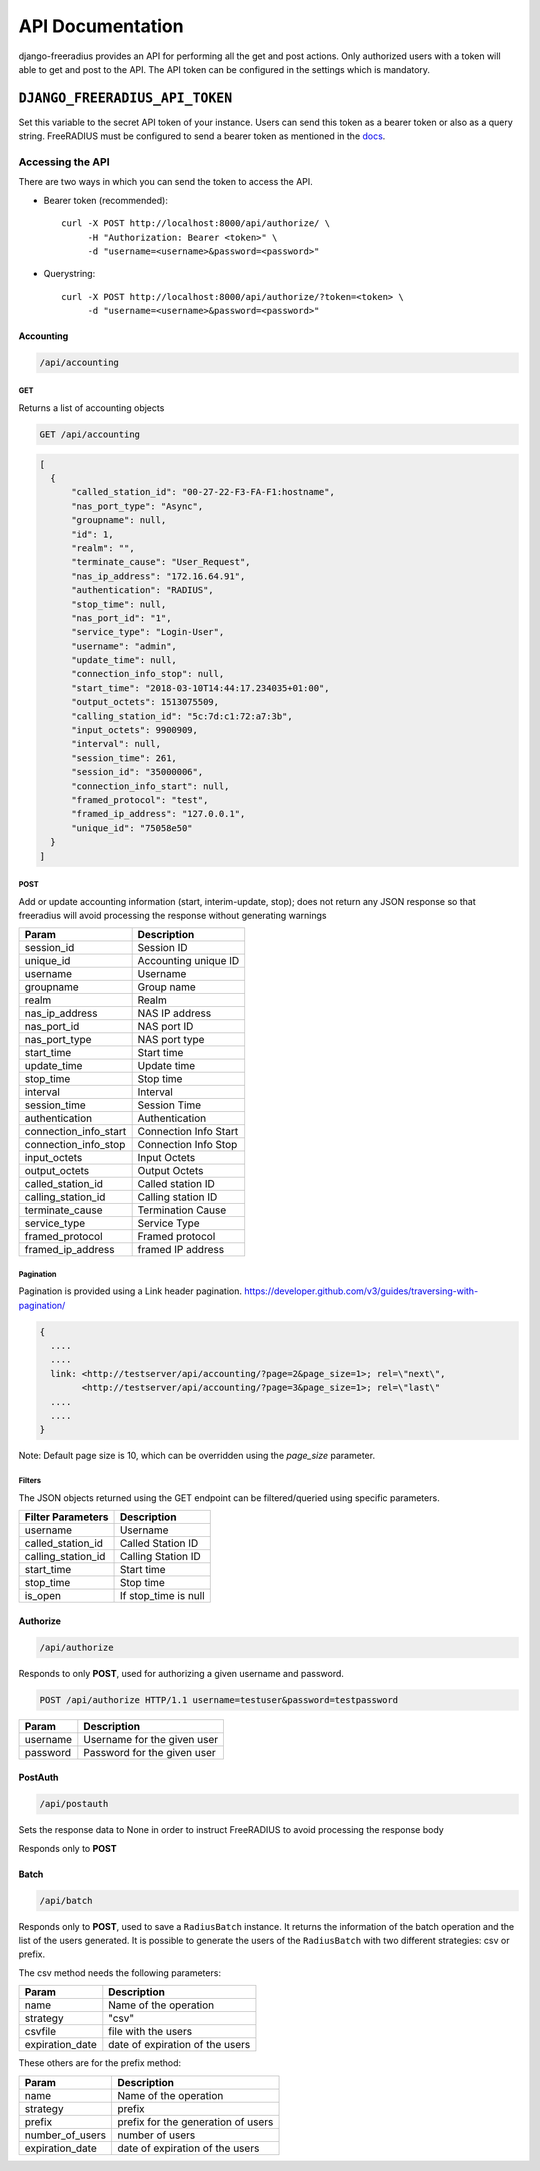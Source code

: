 =================
API Documentation
=================

django-freeradius provides an API for performing all the get and post
actions. Only authorized users with a token will able to get and post to
the API. The API token can be configured in the settings which is mandatory.

``DJANGO_FREERADIUS_API_TOKEN``
~~~~~~~~~~~~~~~~~~~~~~~~~~~~~~~

Set this variable to the secret API token of your instance.
Users can send this token as a bearer token or also as a query string.
FreeRADIUS must be configured to send a bearer token as mentioned in the
`docs <freeradius.html>`_.

Accessing the API
-----------------

There are two ways in which you can send the token to access the API.

* Bearer token (recommended)::

      curl -X POST http://localhost:8000/api/authorize/ \
           -H "Authorization: Bearer <token>" \
           -d "username=<username>&password=<password>"

* Querystring::

      curl -X POST http://localhost:8000/api/authorize/?token=<token> \
           -d "username=<username>&password=<password>"

Accounting
##########

.. code-block:: text

    /api/accounting

GET
+++
Returns a list of accounting objects

.. code-block:: text

    GET /api/accounting

.. code-block:: json

    [
      {
          "called_station_id": "00-27-22-F3-FA-F1:hostname",
          "nas_port_type": "Async",
          "groupname": null,
          "id": 1,
          "realm": "",
          "terminate_cause": "User_Request",
          "nas_ip_address": "172.16.64.91",
          "authentication": "RADIUS",
          "stop_time": null,
          "nas_port_id": "1",
          "service_type": "Login-User",
          "username": "admin",
          "update_time": null,
          "connection_info_stop": null,
          "start_time": "2018-03-10T14:44:17.234035+01:00",
          "output_octets": 1513075509,
          "calling_station_id": "5c:7d:c1:72:a7:3b",
          "input_octets": 9900909,
          "interval": null,
          "session_time": 261,
          "session_id": "35000006",
          "connection_info_start": null,
          "framed_protocol": "test",
          "framed_ip_address": "127.0.0.1",
          "unique_id": "75058e50"
      }
    ]


POST
++++
Add or update accounting information (start, interim-update, stop);
does not return any JSON response so that freeradius will avoid
processing the response without generating warnings

=====================     ======================
Param                     Description
=====================     ======================
session_id                Session ID
unique_id                 Accounting unique ID
username                  Username
groupname                 Group name
realm                     Realm
nas_ip_address            NAS IP address
nas_port_id               NAS port ID
nas_port_type             NAS port type
start_time                Start time
update_time               Update time
stop_time                 Stop time
interval                  Interval
session_time              Session Time
authentication            Authentication
connection_info_start     Connection Info Start
connection_info_stop      Connection Info Stop
input_octets              Input Octets
output_octets             Output Octets
called_station_id         Called station ID
calling_station_id        Calling station ID
terminate_cause           Termination Cause
service_type              Service Type
framed_protocol           Framed protocol
framed_ip_address         framed IP address
=====================     ======================

Pagination
++++++++++
Pagination is provided using a Link header pagination.
https://developer.github.com/v3/guides/traversing-with-pagination/

.. code-block:: text

    {
      ....
      ....
      link: <http://testserver/api/accounting/?page=2&page_size=1>; rel=\"next\",
            <http://testserver/api/accounting/?page=3&page_size=1>; rel=\"last\"
      ....
      ....
    }

Note: Default page size is 10, which can be overridden using the `page_size` parameter.

Filters
+++++++
The JSON objects returned using the GET endpoint can be filtered/queried using specific parameters.

==================  ====================
Filter Parameters   Description
==================  ====================
username            Username
called_station_id   Called Station ID
calling_station_id  Calling Station ID
start_time          Start time
stop_time           Stop time
is_open             If stop_time is null
==================  ====================

Authorize
#########

.. code-block:: text

    /api/authorize

Responds to only **POST**, used for authorizing a given username and password.

.. code-block:: text

    POST /api/authorize HTTP/1.1 username=testuser&password=testpassword

========    ===========================
Param       Description
========    ===========================
username    Username for the given user
password    Password for the given user
========    ===========================

PostAuth
########

.. code-block:: text

    /api/postauth

Sets the response data to None in order to instruct
FreeRADIUS to avoid processing the response body

Responds only to **POST**

Batch
########

.. code-block:: text

    /api/batch

Responds only to **POST**, used to save a ``RadiusBatch`` instance.
It returns the information of the batch operation and the list of the users generated.
It is possible to generate the users of the ``RadiusBatch`` with two different strategies: csv or prefix.

The csv method needs the following parameters:

===============    ===============================
Param              Description
===============    ===============================
name               Name of the operation
strategy           "csv"
csvfile            file with the users
expiration_date    date of expiration of the users
===============    ===============================

These others are for the prefix method:

===============    ==================================
Param              Description
===============    ==================================
name               Name of the operation
strategy           prefix
prefix             prefix for the generation of users
number_of_users    number of users
expiration_date    date of expiration of the users
===============    ==================================
